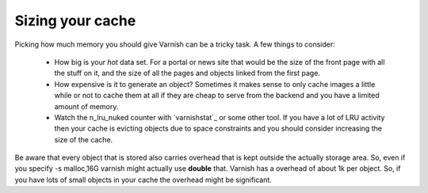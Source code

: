 
Sizing your cache
-----------------

Picking how much memory you should give Varnish can be a tricky
task. A few things to consider:

 * How big is your *hot* data set. For a portal or news site that
   would be the size of the front page with all the stuff on it, and
   the size of all the pages and objects linked from the first page. 
 * How expensive is it to generate an object? Sometimes it makes sense
   to only cache images a little while or not to cache them at all if
   they are cheap to serve from the backend and you have a limited
   amount of memory.
 * Watch the n_lru_nuked counter with `varnishstat`_ or some other
   tool. If you have a lot of LRU activity then your cache is evicting
   objects due to space constraints and you should consider increasing
   the size of the cache.

Be aware that every object that is stored also carries overhead that
is kept outside the actually storage area. So, even if you specify -s
malloc,16G varnish might actually use **double** that. Varnish has a
overhead of about 1k per object. So, if you have lots of small objects
in your cache the overhead might be significant.


